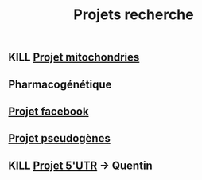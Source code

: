 :PROPERTIES:
:ID:       8d35e3f5-c308-4a8c-a8df-807cf6a0ce9f
:END:
#+title: Projets recherche

** KILL [[id:aba69975-9abd-4594-b930-54634e7dac46][Projet mitochondries]]
** Pharmacogénétique
** [[id:7127fbf3-d95e-4f8c-9a2e-8f886eeeaf52][Projet facebook]]
** [[id:b80f3a54-6eb5-4f11-bb37-689bd0746067][Projet pseudogènes]]
** KILL [[id:16c6a9ae-b32b-4e38-bc14-9220343e976a][Projet 5'UTR]] -> Quentin
